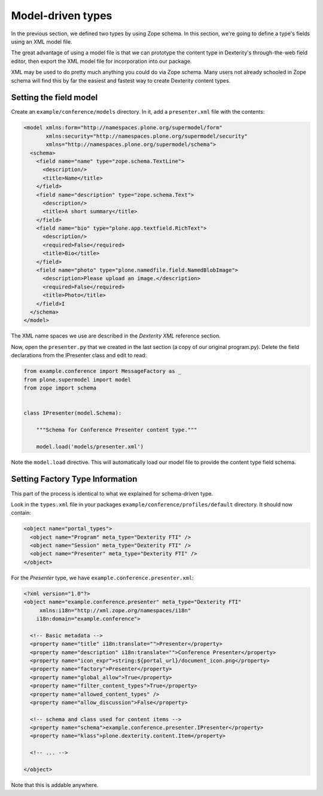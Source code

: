 Model-driven types
==================

In the previous section, we defined two types by using Zope schema.
In this section, we're going to define a type's fields using an XML model file.

The great advantage of using a model file is that we can prototype the content type in Dexterity's through-the-web field editor, then export the XML model file for incorporation into our package.

XML may be used to do pretty much anything you could do via Zope schema.
Many users not already schooled in Zope schema will find this by far the easiest and fastest way to create Dexterity content types.

Setting the field model
-----------------------

Create an ``example/conference/models`` directory.
In it, add a ``presenter.xml`` file with the contents:

.. code-block:: xml

    <model xmlns:form="http://namespaces.plone.org/supermodel/form"
           xmlns:security="http://namespaces.plone.org/supermodel/security"
           xmlns="http://namespaces.plone.org/supermodel/schema">
      <schema>
        <field name="name" type="zope.schema.TextLine">
          <description/>
          <title>Name</title>
        </field>
        <field name="description" type="zope.schema.Text">
          <description/>
          <title>A short summary</title>
        </field>
        <field name="bio" type="plone.app.textfield.RichText">
          <description/>
          <required>False</required>
          <title>Bio</title>
        </field>
        <field name="photo" type="plone.namedfile.field.NamedBlobImage">
          <description>Please upload an image.</description>
          <required>False</required>
          <title>Photo</title>
        </field>I
      </schema>
    </model>

The XML name spaces we use are described in the `Dexterity XML` reference section.

Now, open the ``presenter.py`` that we created in the last section (a copy of our original program.py).
Delete the field declarations from the IPresenter class and edit to read:

.. code-block:: python

    from example.conference import MessageFactory as _
    from plone.supermodel import model
    from zope import schema


    class IPresenter(model.Schema):

        """Schema for Conference Presenter content type."""

        model.load('models/presenter.xml')


Note the ``model.load`` directive.
This will automatically load our model file to provide the content type field schema.

Setting Factory Type Information
--------------------------------

This part of the process is identical to what we explained for schema-driven type.

Look in the ``types.xml`` file in your packages
``example/conference/profiles/default`` directory. It should now contain:

.. code-block:: xml

    <object name="portal_types">
      <object name="Program" meta_type="Dexterity FTI" />
      <object name="Session" meta_type="Dexterity FTI" />
      <object name="Presenter" meta_type="Dexterity FTI" />
    </object>


For the *Presenter* type, we have ``example.conference.presenter.xml``:

.. code-block:: xml

    <?xml version="1.0"?>
    <object name="example.conference.presenter" meta_type="Dexterity FTI"
         xmlns:i18n="http://xml.zope.org/namespaces/i18n"
        i18n:domain="example.conference">

      <!-- Basic metadata -->
      <property name="title" i18n:translate="">Presenter</property>
      <property name="description" i18n:translate="">Conference Presenter</property>
      <property name="icon_expr">string:${portal_url}/document_icon.png</property>
      <property name="factory">Presenter</property>
      <property name="global_allow">True</property>
      <property name="filter_content_types">True</property>
      <property name="allowed_content_types" />
      <property name="allow_discussion">False</property>

      <!-- schema and class used for content items -->
      <property name="schema">example.conference.presenter.IPresenter</property>
      <property name="klass">plone.dexterity.content.Item</property>

      <!-- ... -->

    </object>

Note that this is addable anywhere.
